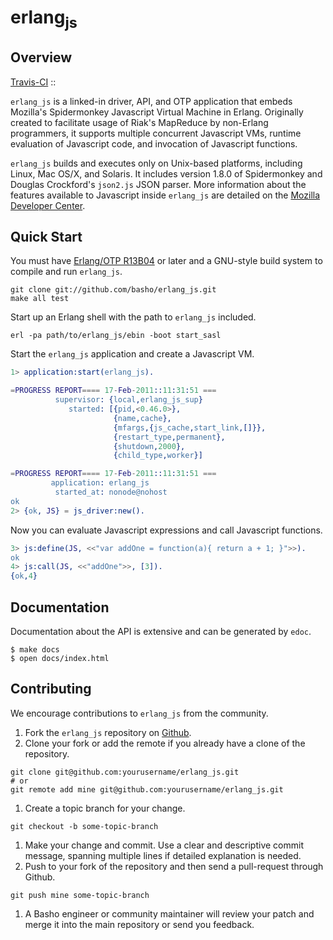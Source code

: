 * erlang_js
** Overview

   [[http://travis-ci.org/basho/erlang_js][Travis-CI]] :: [[https://secure.travis-ci.org/basho/erlang_js.png]]

   =erlang_js= is a linked-in driver, API, and OTP application that
   embeds Mozilla's Spidermonkey Javascript Virtual Machine in
   Erlang. Originally created to facilitate usage of Riak's MapReduce
   by non-Erlang programmers, it supports multiple concurrent
   Javascript VMs, runtime evaluation of Javascript code, and
   invocation of Javascript functions.

   =erlang_js= builds and executes only on Unix-based platforms,
   including Linux, Mac OS/X, and Solaris. It includes version 1.8.0
   of Spidermonkey and Douglas Crockford's =json2.js= JSON
   parser. More information about the features available to Javascript
   inside =erlang_js= are detailed on the [[https://developer.mozilla.org/en/JavaScript/Reference][Mozilla Developer Center]].

** Quick Start
   You must have [[http://erlang.org/download.html][Erlang/OTP R13B04]] or later and a GNU-style build
   system to compile and run =erlang_js=.

#+BEGIN_SRC shell
git clone git://github.com/basho/erlang_js.git
make all test
#+END_SRC

   Start up an Erlang shell with the path to =erlang_js= included.

#+BEGIN_SRC shell
erl -pa path/to/erlang_js/ebin -boot start_sasl
#+END_SRC

   Start the =erlang_js= application and create a Javascript VM.
#+BEGIN_SRC erlang
1> application:start(erlang_js).

=PROGRESS REPORT==== 17-Feb-2011::11:31:51 ===
          supervisor: {local,erlang_js_sup}
             started: [{pid,<0.46.0>},
                       {name,cache},
                       {mfargs,{js_cache,start_link,[]}},
                       {restart_type,permanent},
                       {shutdown,2000},
                       {child_type,worker}]

=PROGRESS REPORT==== 17-Feb-2011::11:31:51 ===
         application: erlang_js
          started_at: nonode@nohost
ok
2> {ok, JS} = js_driver:new().
#+END_SRC

   Now you can evaluate Javascript expressions and call Javascript
   functions.

#+BEGIN_SRC erlang
3> js:define(JS, <<"var addOne = function(a){ return a + 1; }">>).
ok
4> js:call(JS, <<"addOne">>, [3]).
{ok,4}
#+END_SRC

** Documentation
   Documentation about the API is extensive and can be generated by
   =edoc=.

#+BEGIN_SRC shell
$ make docs
$ open docs/index.html
#+END_SRC

** Contributing
   We encourage contributions to =erlang_js= from the community.

   1) Fork the =erlang_js= repository on [[https://github.com/basho/erlang_js][Github]].
   2) Clone your fork or add the remote if you already have a clone of
      the repository.
#+BEGIN_SRC shell
git clone git@github.com:yourusername/erlang_js.git
# or
git remote add mine git@github.com:yourusername/erlang_js.git
#+END_SRC
   3) Create a topic branch for your change.
#+BEGIN_SRC shell
git checkout -b some-topic-branch
#+END_SRC
   4) Make your change and commit. Use a clear and descriptive commit
      message, spanning multiple lines if detailed explanation is
      needed.
   5) Push to your fork of the repository and then send a pull-request
      through Github.
#+BEGIN_SRC shell
git push mine some-topic-branch
#+END_SRC
   6) A Basho engineer or community maintainer will review your patch
      and merge it into the main repository or send you feedback.

